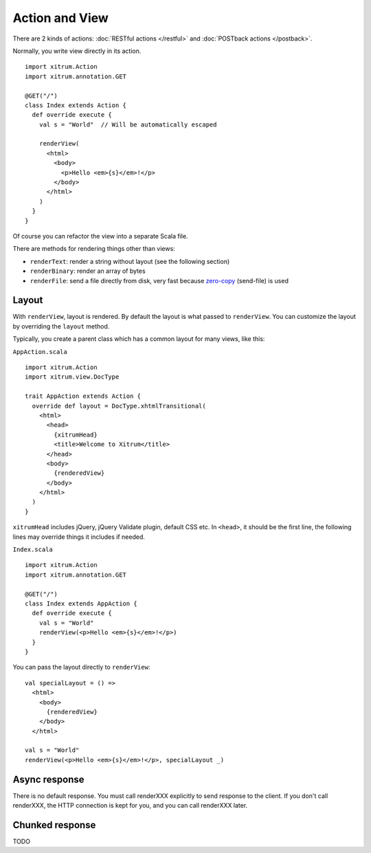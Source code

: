 Action and View
===============

.. image:: http://www.bdoubliees.com/journalspirou/sfigures6/schtroumpfs/s7.jpg

There are 2 kinds of actions: :doc:`RESTful actions </restful>` and :doc:`POSTback actions </postback>`.

Normally, you write view directly in its action.

::

  import xitrum.Action
  import xitrum.annotation.GET

  @GET("/")
  class Index extends Action {
    def override execute {
      val s = "World"  // Will be automatically escaped

      renderView(
        <html>
          <body>
            <p>Hello <em>{s}</em>!</p>
          </body>
        </html>
      )
    }
  }

Of course you can refactor the view into a separate Scala file.

There are methods for rendering things other than views:

* ``renderText``: render a string without layout (see the following section)
* ``renderBinary``: render an array of bytes
* ``renderFile``: send a file directly from disk, very fast because `zero-copy <http://www.ibm.com/developerworks/library/j-zerocopy/>`_ (send-file) is used

Layout
------

With ``renderView``, layout is rendered. By default the layout is what passed to
``renderView``. You can customize the layout by overriding the ``layout`` method.

Typically, you create a parent class which has a common layout for many views, like this:

``AppAction.scala``

::

  import xitrum.Action
  import xitrum.view.DocType

  trait AppAction extends Action {
    override def layout = DocType.xhtmlTransitional(
      <html>
        <head>
          {xitrumHead}
          <title>Welcome to Xitrum</title>
        </head>
        <body>
          {renderedView}
        </body>
      </html>
    )
  }

``xitrumHead`` includes jQuery, jQuery Validate plugin, default CSS etc.
In ``<head>``, it should be the first line, the following lines may override
things it includes if needed.

``Index.scala``

::

  import xitrum.Action
  import xitrum.annotation.GET

  @GET("/")
  class Index extends AppAction {
    def override execute {
      val s = "World"
      renderView(<p>Hello <em>{s}</em>!</p>)
    }
  }

You can pass the layout directly to ``renderView``:

::

  val specialLayout = () =>
    <html>
      <body>
        {renderedView}
      </body>
    </html>

  val s = "World"
  renderView(<p>Hello <em>{s}</em>!</p>, specialLayout _)

Async response
--------------

There is no default response. You must call renderXXX explicitly to send response
to the client. If you don't call renderXXX, the HTTP connection is kept for you,
and you can call renderXXX later.

Chunked response
----------------

TODO
